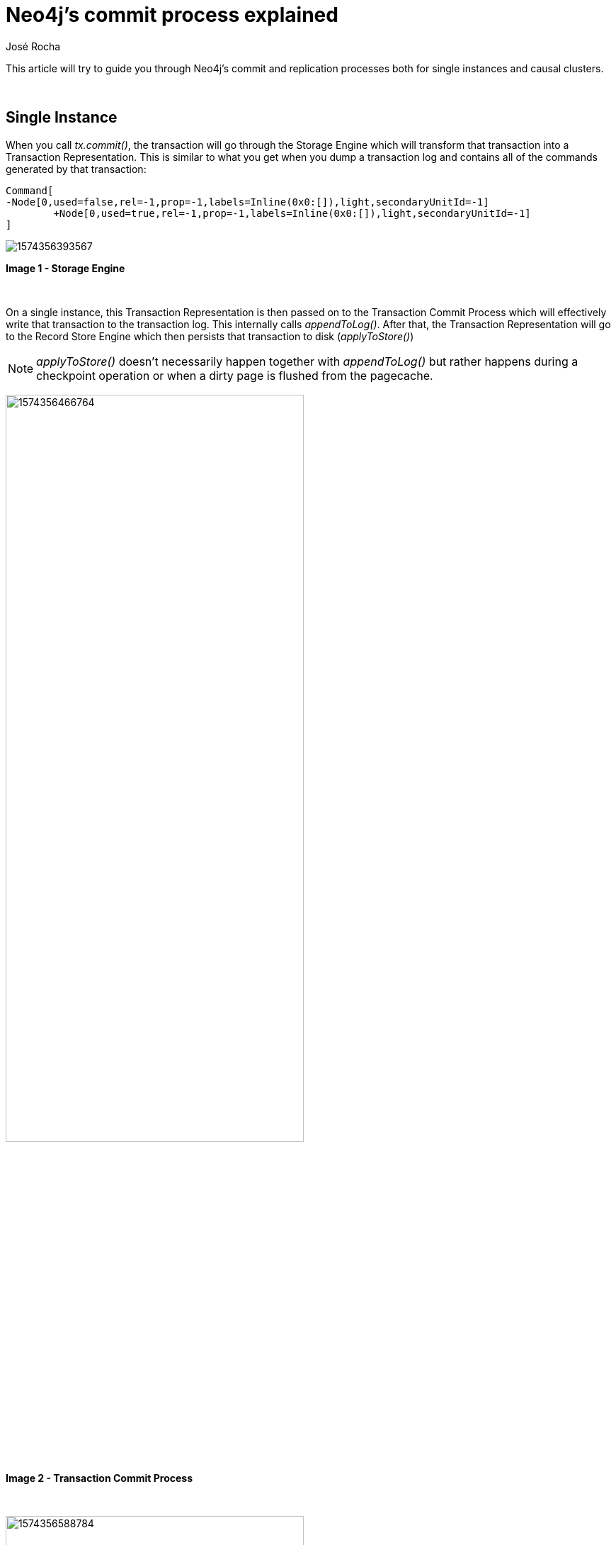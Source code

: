 = Neo4j's commit process explained
:slug: neo4j-commit-process-explained
:author: José Rocha
:neo4j-versions: 3.0, 3.1, 3.2, 3.3, 3.4, 3.5
:tags: transaction, commit, cluster
:public:
:category: operations

This article will try to guide you through Neo4j's commit and replication processes both for single instances and causal clusters.

{nbsp}

## Single Instance

When you call _tx.commit()_, the transaction will go through the Storage Engine which will transform that transaction into a 
Transaction Representation. This is similar to what you get when you dump a transaction log and contains all of the commands 
generated by that transaction:

[source,java]
----
Command[
-Node[0,used=false,rel=-1,prop=-1,labels=Inline(0x0:[]),light,secondaryUnitId=-1]
	+Node[0,used=true,rel=-1,prop=-1,labels=Inline(0x0:[]),light,secondaryUnitId=-1]
]
----

image:https://s3.amazonaws.com/dev.assets.neo4j.com/kb-content/1574356393567.png[]

*Image 1 - Storage Engine*

{nbsp}

On a single instance, this Transaction Representation is then passed on to the Transaction Commit Process which will effectively 
write that transaction to the transaction log. This internally calls _appendToLog()_. After that, the Transaction Representation 
will go to the Record Store Engine which then persists that transaction to disk (_applyToStore()_)

[NOTE]
====
_applyToStore()_ doesn't necessarily happen together with _appendToLog()_ but rather happens during a checkpoint operation or when a dirty page is flushed from the pagecache.
====

image:https://s3.amazonaws.com/dev.assets.neo4j.com/kb-content/1574356466764.png[width=70%]

*Image 2 - Transaction Commit Process*

{nbsp}

image:https://s3.amazonaws.com/dev.assets.neo4j.com/kb-content/1574356588784.png[width=70%]

*Image 3 - Record Storage Engine*

{nbsp}

This is the process for a single instance which is fairly simple. Naturally, it doesn't involve any RAFT components.

## Causal Cluster

For a Causal Cluster, the work will be done on the Leader. Everything in the process is the same, but the Transaction Commit Process
is intercepted before flushing the transaction to the log:

image:https://s3.amazonaws.com/dev.assets.neo4j.com/kb-content/1574356830851.png[width=70%]

*Image 4 - Transaction Commit Process*

{nbsp}

The Transaction Representation is intercepted by the Replicated Transaction Commit Process which turns the Transaction Representation
into a Raft Message (_commit()_). It is then replicated by a component called Raft Replicator (_replicate()_). The way this 
replication occurs is the following:

1) The Leader will send an append to to followers saying it's got a new message

2) Followers append that message to their own RAFT logs and send a response back saying it's been appended

3) The Leader then gets that message and sends a commit message saying all is ok in both sides and it's safe to commit



image:https://s3.amazonaws.com/dev.assets.neo4j.com/kb-content/1574357483281.png[width=70%]

*Image 5 - Replication*

{nbsp}

[NOTE]
====
*SOME CONDIDERATIONS*

- In this process, you may see the Leader sending append request to itself. This is intended behaviour as the Leader sees itself 
as a Core instance of the cluster and also needs to append to its own RAFT log.
- The flow is: *APPEND > APPEND RESPONSE > COMMIT > APPEND (...)*
- The cluster only needs a majority of instances to ack the message. For this reason, some messages sent to Followers that may 
have already be committed.
- We use message pipelining, where a Commit message can also include an Append to allow for faster processing.
- All messages across the network are considered *heartbeats*.
====

{nbsp}


After this happens, the Transaction Representation goes through to a queue of Transaction Representations we call the Replicated 
Transaction State Machine (_applyCommand()_) and this keeps track of the transactions and what order they need to be applied to the 
store. 

image:https://s3.amazonaws.com/dev.assets.neo4j.com/kb-content/1574357973780.png[width=70%]

*Image 6 - Replicated Transaction State Machine*

{nbsp}

From there, these *Transaction Representations* will go through the Commit Process which will then connect back to the *Transaction 
Commit Process* (image 2) in order to flush to the transaction log and finally apply to store (image 3)
